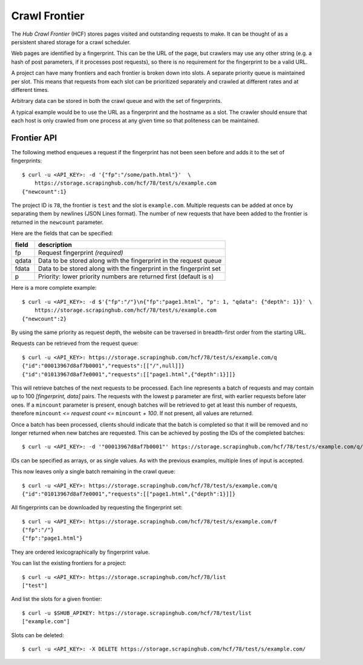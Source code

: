 ==============
Crawl Frontier
==============

The *Hub Crawl Frontier* (HCF) stores pages visited and outstanding requests to
make. It can be thought of as a persistent shared storage for a crawl scheduler.

Web pages are identified by a fingerprint. This can be the URL of the page, but
crawlers may use any other string (e.g. a hash of post parameters, if it
processes post requests), so there is no requirement for the fingerprint to be
a valid URL.

A project can have many frontiers and each frontier is broken down into slots.
A separate priority queue is maintained per slot. This means that requests
from each slot can be prioritized separately and crawled at different rates and
at different times.

Arbitrary data can be stored in both the crawl queue and with the set of
fingerprints.

A typical example would be to use the URL as a fingerprint and the hostname as
a slot. The crawler should ensure that each host is only crawled from one
process at any given time so that politeness can be maintained.

.. _frontier-api:

Frontier API
============

The following method enqueues a request if the fingerprint has not been seen
before and adds it to the set of fingerprints::

    $ curl -u <API_KEY>: -d '{"fp":"/some/path.html"}'  \
        https://storage.scrapinghub.com/hcf/78/test/s/example.com
    {"newcount":1}

The project ID is ``78``, the frontier is ``test`` and the slot is ``example.com``. Multiple
requests can be added at once by separating them by newlines (JSON Lines format). The
number of new requests that have been added to the frontier is returned in the
``newcount`` parameter.

Here are the fields that can be specified:

=====   ===========
field   description
=====   ===========
fp      Request fingerprint *(required)*
qdata   Data to be stored along with the fingerprint in the request queue
fdata   Data to be stored along with the fingerprint in the fingerprint set
p       Priority: lower priority numbers are returned first (default is ``0``)
=====   ===========

Here is a more complete example::

    $ curl -u <API_KEY>: -d $'{"fp":"/"}\n{"fp":"page1.html", "p": 1, "qdata": {"depth": 1}}' \
        https://storage.scrapinghub.com/hcf/78/test/s/example.com
    {"newcount":2}

By using the same priority as request depth, the website can be traversed in
breadth-first order from the starting URL.

Requests can be retrieved from the request queue::

    $ curl -u <API_KEY>: https://storage.scrapinghub.com/hcf/78/test/s/example.com/q
    {"id":"00013967d8af7b0001","requests":[["/",null]]}
    {"id":"01013967d8af7e0001","requests":[["page1.html",{"depth":1}]]}

This will retrieve batches of the next requests to be processed. Each line
represents a batch of requests and may contain up to 100 *[fingerprint, data]*
pairs. The requests with the lowest ``p`` parameter are first, with earlier
requests before later ones. If a ``mincount`` parameter is present, enough batches
will be retrieved to get at least this number of requests, therefore
``mincount`` *<= request count <=* ``mincount`` *+ 100*. If not present, all values are
returned.

Once a batch has been processed, clients should indicate that the batch is
completed so that it will be removed and no longer returned when new batches
are requested. This can be achieved by posting the IDs of the completed
batches::

    $ curl -u <API_KEY>: -d '"00013967d8af7b0001"' https://storage.scrapinghub.com/hcf/78/test/s/example.com/q/deleted

IDs can be specified as arrays, or as single values. As with the previous
examples, multiple lines of input is accepted.

This now leaves only a single batch remaining in the crawl queue::

    $ curl -u <API_KEY>: https://storage.scrapinghub.com/hcf/78/test/s/example.com/q
    {"id":"01013967d8af7e0001","requests":[["page1.html",{"depth":1}]]}

All fingerprints can be downloaded by requesting the fingerprint set::

    $ curl -u <API_KEY>: https://storage.scrapinghub.com/hcf/78/test/s/example.com/f
    {"fp":"/"}
    {"fp":"page1.html"}

They are ordered lexicographically by fingerprint value.


You can list the existing frontiers for a project::

    $ curl -u <API_KEY>: https://storage.scrapinghub.com/hcf/78/list
    ["test"]

And list the slots for a given frontier::

    $ curl -u $SHUB_APIKEY: https://storage.scrapinghub.com/hcf/78/test/list
    ["example.com"]

Slots can be deleted::

    $ curl -u <API_KEY>: -X DELETE https://storage.scrapinghub.com/hcf/78/test/s/example.com/

